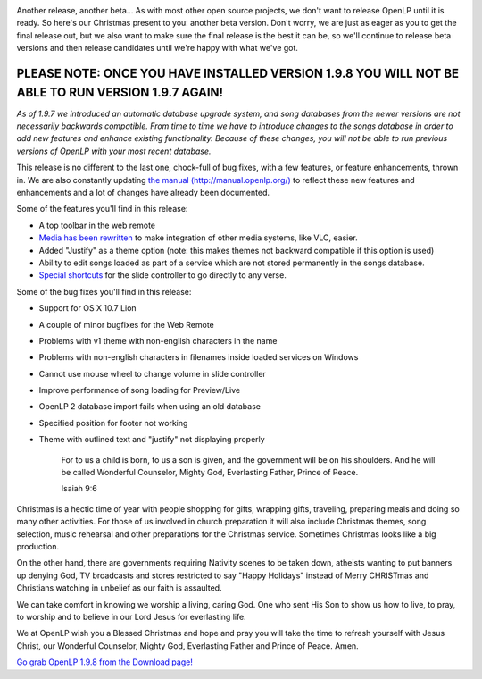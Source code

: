 .. title: A very special Christmas present for everyone: OpenLP 2.0 beta 4!
.. slug: 2011/12/25/very-special-christmas-present-everyone-openlp-20-beta-4
.. date: 2011-12-25 04:12:37 UTC
.. tags: 
.. description: 

|Christmas Present|

Another release, another beta... As with most other open source
projects, we don't want to release OpenLP until it is ready. So here's
our Christmas present to you: another beta version. Don't worry, we are
just as eager as you to get the final release out, but we also want to
make sure the final release is the best it can be, so we'll continue to
release beta versions and then release candidates until we're happy with
what we've got.

PLEASE NOTE: ONCE YOU HAVE INSTALLED VERSION 1.9.8 YOU WILL NOT BE ABLE TO RUN VERSION 1.9.7 AGAIN!
~~~~~~~~~~~~~~~~~~~~~~~~~~~~~~~~~~~~~~~~~~~~~~~~~~~~~~~~~~~~~~~~~~~~~~~~~~~~~~~~~~~~~~~~~~~~~~~~~~~

*As of 1.9.7 we introduced an automatic database upgrade system, and
song databases from the newer versions are not necessarily backwards
compatible. From time to time we have to introduce changes to the songs
database in order to add new features and enhance existing
functionality. Because of these changes, you will not be able to run
previous versions of OpenLP with your most recent database.*

This release is no different to the last one, chock-full of bug fixes,
with a few features, or feature enhancements, thrown in. We are also
constantly updating `the manual
(http://manual.openlp.org/) <http://manual.openlp.org/>`_ to reflect
these new features and enhancements and a lot of changes have already
been documented.

Some of the features you'll find in this release:

-  A top toolbar in the web remote
-  `Media has been
   rewritten <http://www.openlp.org/en/blog/2011/12/02/media-rewrite-complete>`_
   to make integration of other media systems, like VLC, easier.
-  Added "Justify" as a theme option (note: this makes themes not
   backward compatible if this option is used)
-  Ability to edit songs loaded as part of a service which are not
   stored permanently in the songs database.
-  `Special
   shortcuts <http://www.openlp.org/en/blog/2011/11/06/shortcuts-live-controller-video>`_
   for the slide controller to go directly to any verse.

Some of the bug fixes you'll find in this release:

-  Support for OS X 10.7 Lion
-  A couple of minor bugfixes for the Web Remote
-  Problems with v1 theme with non-english characters in the name
-  Problems with non-english characters in filenames inside loaded
   services on Windows
-  Cannot use mouse wheel to change volume in slide controller
-  Improve performance of song loading for Preview/Live
-  OpenLP 2 database import fails when using an old database
-  Specified position for footer not working
-  Theme with outlined text and "justify" not displaying properly

    For to us a child is born, to us a son is given, and the government
    will be on his shoulders. And he will be called Wonderful Counselor,
    Mighty God, Everlasting Father, Prince of Peace.

    Isaiah 9:6

Christmas is a hectic time of year with people shopping for gifts,
wrapping gifts, traveling, preparing meals and doing so many other
activities. For those of us involved in church preparation it will also
include Christmas themes, song selection, music rehearsal and other
preparations for the Christmas service. Sometimes Christmas looks like a
big production.

On the other hand, there are governments requiring Nativity scenes to be
taken down, atheists wanting to put banners up denying God, TV
broadcasts and stores restricted to say "Happy Holidays" instead of
Merry CHRISTmas and Christians watching in unbelief as our faith is
assaulted.

We can take comfort in knowing we worship a living, caring God. One who
sent His Son to show us how to live, to pray, to worship and to believe
in our Lord Jesus for everlasting life.

We at OpenLP wish you a Blessed Christmas and hope and pray you will
take the time to refresh yourself with Jesus Christ, our Wonderful
Counselor, Mighty God, Everlasting Father and Prince of Peace. Amen.

`Go grab OpenLP 1.9.8 from the Download
page! <http://openlp.org/en/download>`_

.. |Christmas Present| image:: /pictures/christmas_present.png

